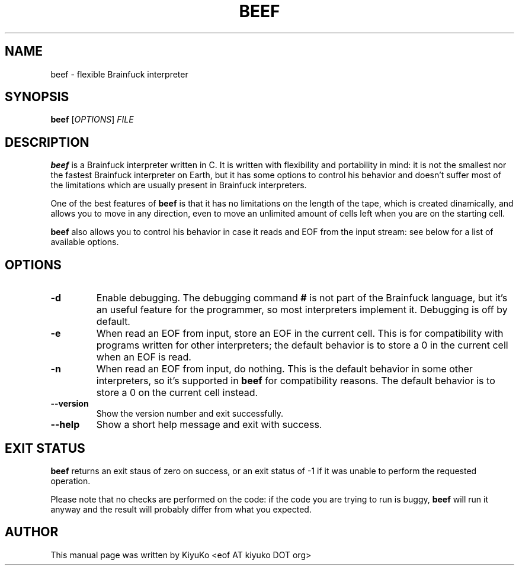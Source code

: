 .TH BEEF 1 "February 01, 2007" "0.0.6" "User Commands"

.SH NAME
beef \- flexible Brainfuck interpreter

.SH SYNOPSIS
\fBbeef\fR [\fIOPTIONS\fR] \fIFILE\fR

.SH DESCRIPTION
\fBbeef\fR is a Brainfuck interpreter written in C. It is written with
flexibility and portability in mind: it is not the smallest nor the fastest
Brainfuck interpreter on Earth, but it has some options to control his
behavior and doesn't suffer most of the limitations which are usually present
in Brainfuck interpreters.
.PP
One of the best features of \fBbeef\fR is that it has no limitations on the
length of the tape, which is created dinamically, and allows you to move in any
direction, even to move an unlimited amount of cells left when you are on the
starting cell.
.PP
\fBbeef\fR also allows you to control his behavior in case it reads and EOF
from the input stream: see below for a list of available options.

.SH OPTIONS
.TP
\fB\-d\fR
Enable debugging. The debugging command \fB#\fR is not part of the
Brainfuck language, but it's an useful feature for the programmer, so most
interpreters implement it. Debugging is off by default.
.TP
\fB\-e\fR
When read an EOF from input, store an EOF in the current cell. This is for
compatibility with programs written for other interpreters; the default
behavior is to store a 0 in the current cell when an EOF is read.
.TP
\fB\-n\fR
When read an EOF from input, do nothing. This is the default behavior in some
other interpreters, so it's supported in \fBbeef\fR for compatibility reasons.
The default behavior is to store a 0 on the current cell instead.
.TP
\fB\-\-version\fR
Show the version number and exit successfully.
.TP
\fB\-\-help\fR
Show a short help message and exit with success.

.SH EXIT STATUS
\fBbeef\fR returns an exit staus of zero on success, or an exit status of \-1
if it was unable to perform the requested operation.
.PP
Please note that no checks are performed on the code: if the code you are
trying to run is buggy, \fBbeef\fR will run it anyway and the result will
probably differ from what you expected.

.SH AUTHOR
This manual page was written by KiyuKo <eof AT kiyuko DOT org>
